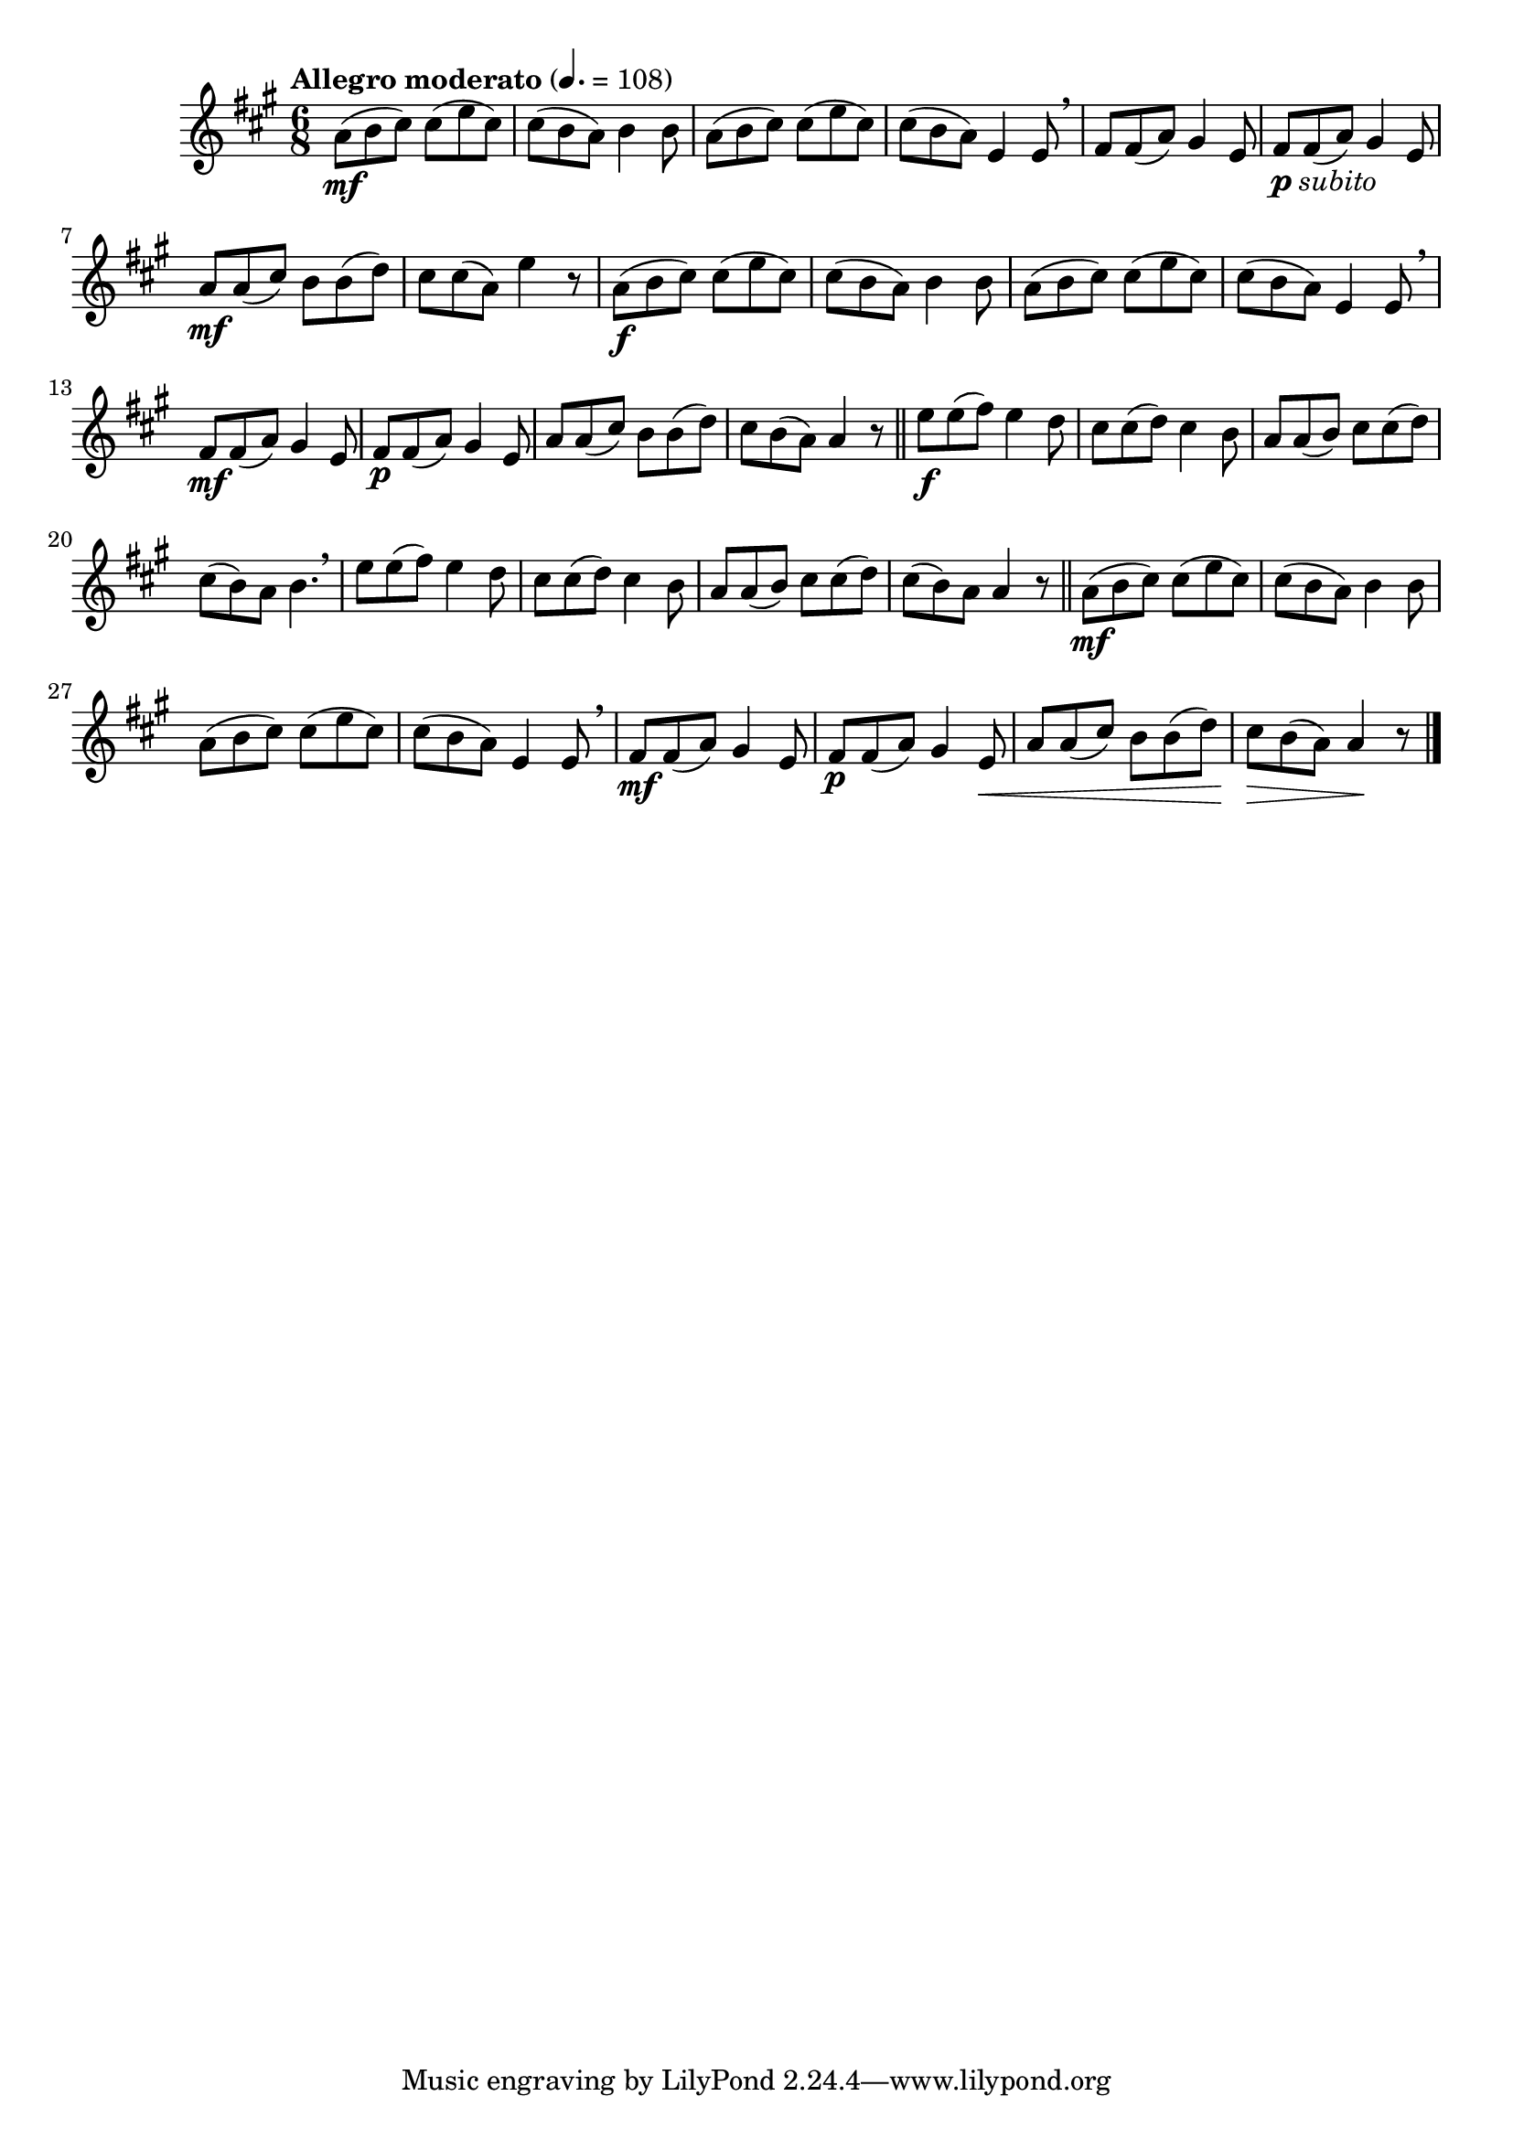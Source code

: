 \version "2.22.0"

\relative {
  \language "english"

  \transposition f

  \tempo "Allegro moderato" 4.=108

  \key a \major
  \time 6/8

  #(define measures-one-to-seven #{
    \relative {
      a'8( b c-sharp) 8( e c-sharp) |
      c-sharp8( b a) b4 8 |
      a8( b c-sharp) 8( e c-sharp) |
      c-sharp8( b a) e4 8 \breathe |
      \repeat unfold 2 { f-sharp8 8( a) g-sharp4 e8 | }
      a8 8( c-sharp) b8 8( d) |
    }
  #})

  <<
    { \measures-one-to-seven }
    {
      s2. \mf |
      s2.*4 |
      s2._\markup { \dynamic "p" \italic "subito" } |
      s2. \mf |
    }
  >>
  c-sharp''8 8( a) e'4 r8 |

  <<
    { \measures-one-to-seven }
    {
      s2. \f |
      s2.*3 |
      s2. \mf |
      s2. \p |
    }
  >>
  c-sharp8 b( a) 4 r8 | \bar "||"

  #(define measures-seventeen-to-nineteen #{
    \relative {
      e''8 8( f-sharp) e4 d8 |
      c-sharp8 8( d) c-sharp4 b8 |
      a8 8( b) c-sharp8 8( d) |
    }
  #})

  <> \f
  \measures-seventeen-to-nineteen
  c-sharp8( b) a b4. \breathe |
  \measures-seventeen-to-nineteen
  c-sharp8( b) a8 4 r8 | \bar "||"

  <<
    { \measures-one-to-seven }
    {
      s2. \mf |
      s2.*3 |
      s2. \mf |
      s4. \p s4 s8 \< |
    }
  >>
  c-sharp8 \> b( a) 4 \! r8 | \bar "|."
}
